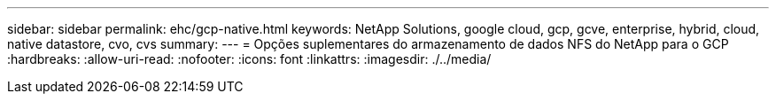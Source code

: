 ---
sidebar: sidebar 
permalink: ehc/gcp-native.html 
keywords: NetApp Solutions, google cloud, gcp, gcve, enterprise, hybrid, cloud, native datastore, cvo, cvs 
summary:  
---
= Opções suplementares do armazenamento de dados NFS do NetApp para o GCP
:hardbreaks:
:allow-uri-read: 
:nofooter: 
:icons: font
:linkattrs: 
:imagesdir: ./../media/


